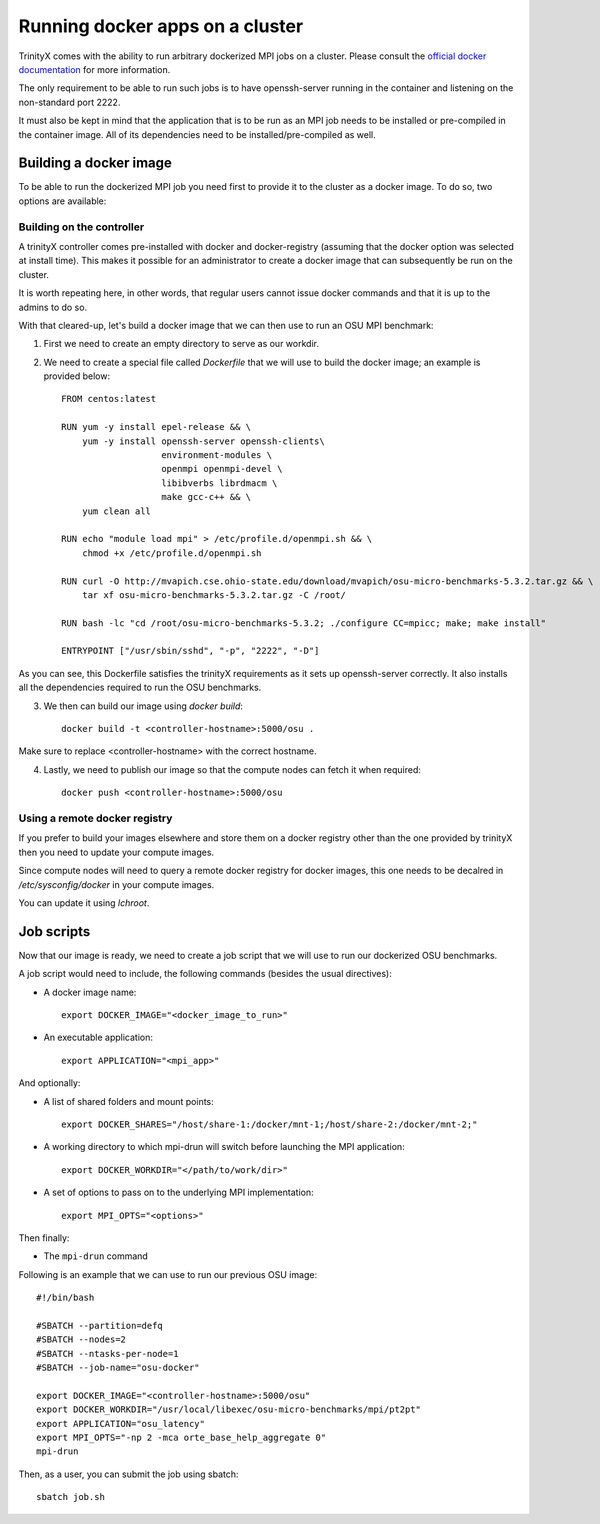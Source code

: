 
Running docker apps on a cluster
================================

TrinityX comes with the ability to run arbitrary dockerized MPI jobs on a cluster.
Please consult the `official docker documentation <https://docs.docker.com/>`_ for more information.

The only requirement to be able to run such jobs is to have openssh-server running in the container and listening on the non-standard port 2222.

It must also be kept in mind that the application that is to be run as an MPI job needs to be installed or pre-compiled in the container image.
All of its dependencies need to be installed/pre-compiled as well.

Building a docker image
-----------------------

To be able to run the dockerized MPI job you need first to provide it to the cluster as a docker image. To do so, two options are available:

Building on the controller
``````````````````````````

A trinityX controller comes pre-installed with docker and docker-registry (assuming that the docker option was selected at install time).
This makes it possible for an administrator to create a docker image that can subsequently be run on the cluster.

It is worth repeating here, in other words, that regular users cannot issue docker commands and that it is up to the admins to do so.

With that cleared-up, let's build a docker image that we can then use to run an OSU MPI benchmark:

1. First we need to create an empty directory to serve as our workdir.
2. We need to create a special file called `Dockerfile` that we will use to build the docker image; an example is provided below::

    FROM centos:latest

    RUN yum -y install epel-release && \
        yum -y install openssh-server openssh-clients\
                       environment-modules \
                       openmpi openmpi-devel \
                       libibverbs librdmacm \
                       make gcc-c++ && \
        yum clean all

    RUN echo "module load mpi" > /etc/profile.d/openmpi.sh && \
        chmod +x /etc/profile.d/openmpi.sh

    RUN curl -O http://mvapich.cse.ohio-state.edu/download/mvapich/osu-micro-benchmarks-5.3.2.tar.gz && \
        tar xf osu-micro-benchmarks-5.3.2.tar.gz -C /root/

    RUN bash -lc "cd /root/osu-micro-benchmarks-5.3.2; ./configure CC=mpicc; make; make install"

    ENTRYPOINT ["/usr/sbin/sshd", "-p", "2222", "-D"]


As you can see, this Dockerfile satisfies the trinityX requirements as it sets up openssh-server correctly.
It also installs all the dependencies required to run the OSU benchmarks.

3. We then can build our image using `docker build`::

    docker build -t <controller-hostname>:5000/osu .

Make sure to replace <controller-hostname> with the correct hostname.

4. Lastly, we need to publish our image so that the compute nodes can fetch it when required::

    docker push <controller-hostname>:5000/osu


Using a remote docker registry
``````````````````````````````

If you prefer to build your images elsewhere and store them on a docker registry other than the one provided by trinityX then you need to update your compute images.
 
Since compute nodes will need to query a remote docker registry for docker images, this one needs to be decalred in `/etc/sysconfig/docker` in your compute images.

You can update it using `lchroot`.


Job scripts
-----------

Now that our image is ready, we need to create a job script that we will use to run our dockerized OSU benchmarks.

A job script would need to include, the following commands (besides the usual directives):

- A docker image name::

    export DOCKER_IMAGE="<docker_image_to_run>"

- An executable application::

    export APPLICATION="<mpi_app>"

And optionally:

- A list of shared folders and mount points::

    export DOCKER_SHARES="/host/share-1:/docker/mnt-1;/host/share-2:/docker/mnt-2;"

- A working directory to which mpi-drun will switch before launching the MPI application::

    export DOCKER_WORKDIR="</path/to/work/dir>"

- A set of options to pass on to the underlying MPI implementation::

    export MPI_OPTS="<options>"

Then finally:

- The ``mpi-drun`` command


Following is an example that we can use to run our previous OSU image::

    #!/bin/bash

    #SBATCH --partition=defq
    #SBATCH --nodes=2
    #SBATCH --ntasks-per-node=1
    #SBATCH --job-name="osu-docker"

    export DOCKER_IMAGE="<controller-hostname>:5000/osu"
    export DOCKER_WORKDIR="/usr/local/libexec/osu-micro-benchmarks/mpi/pt2pt"
    export APPLICATION="osu_latency"
    export MPI_OPTS="-np 2 -mca orte_base_help_aggregate 0"
    mpi-drun

Then, as a user, you can submit the job using sbatch::

    sbatch job.sh

